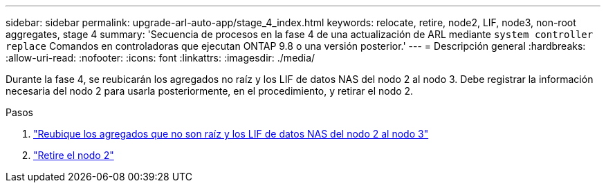 ---
sidebar: sidebar 
permalink: upgrade-arl-auto-app/stage_4_index.html 
keywords: relocate, retire, node2, LIF, node3, non-root aggregates, stage 4 
summary: 'Secuencia de procesos en la fase 4 de una actualización de ARL mediante `system controller replace` Comandos en controladoras que ejecutan ONTAP 9.8 o una versión posterior.' 
---
= Descripción general
:hardbreaks:
:allow-uri-read: 
:nofooter: 
:icons: font
:linkattrs: 
:imagesdir: ./media/


[role="lead"]
Durante la fase 4, se reubicarán los agregados no raíz y los LIF de datos NAS del nodo 2 al nodo 3. Debe registrar la información necesaria del nodo 2 para usarla posteriormente, en el procedimiento, y retirar el nodo 2.

.Pasos
. link:relocate_non_root_aggr_nas_lifs_from_node2_to_node3.html["Reubique los agregados que no son raíz y los LIF de datos NAS del nodo 2 al nodo 3"]
. link:retire_node2.html["Retire el nodo 2"]

